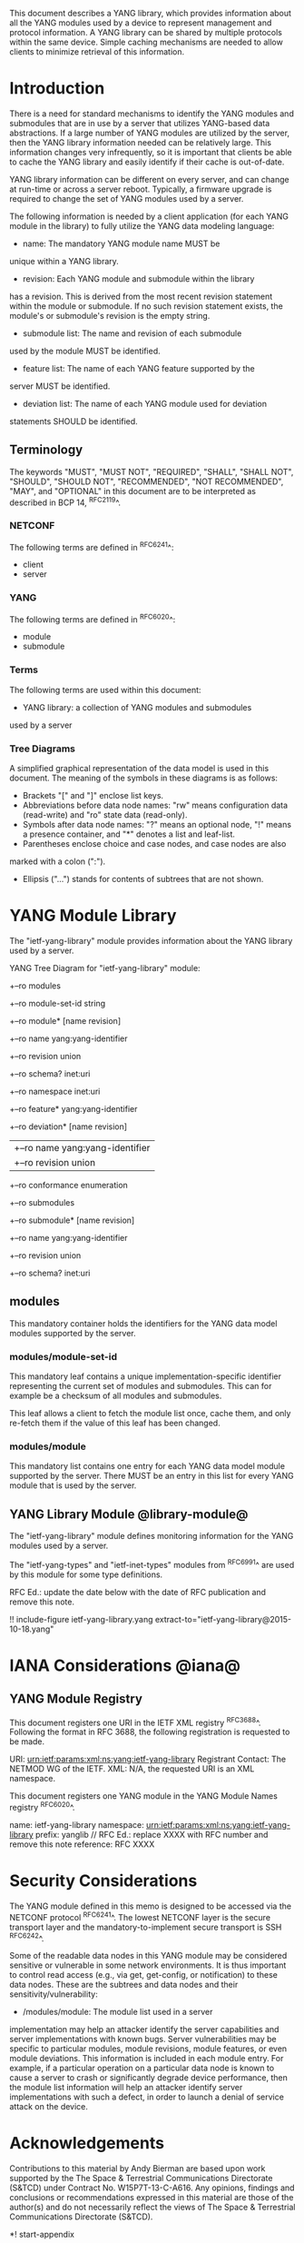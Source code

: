 # -*- org -*-

This document describes a YANG library, which provides information
about all the YANG modules used by a device to represent
management and protocol information.  A YANG library can be
shared by multiple protocols within the same device.
Simple caching mechanisms are needed to allow clients
to minimize retrieval of this information.


* Introduction

There is a need for standard mechanisms to identify the
YANG modules and submodules that are in use by
a server that utilizes YANG-based data abstractions.
If a large number of YANG modules are utilized by the server,
then the YANG library information needed can be relatively
large.  This information changes very infrequently, so
it is important that clients be able to cache the YANG
library and easily identify if their cache is out-of-date.

YANG library information can be different on every server,
and can change at run-time or across a server reboot.
Typically, a firmware upgrade is required to change
the set of YANG modules used by a server.

The following information is needed by a client application
(for each YANG module in the library)
to fully utilize the YANG data modeling language:

- name: The mandatory YANG module name MUST be
unique within a YANG library.

- revision: Each YANG module and submodule within the library
has a revision.  This is derived from the most
recent revision statement within the module or submodule.  If no such
revision statement exists, the module's or submodule's revision is the
empty string.

- submodule list: The name and revision of each submodule
used by the module MUST be identified.

- feature list: The name of each YANG feature supported by the
server MUST be identified.

- deviation list: The name of each YANG module used for deviation
statements SHOULD be identified.

** Terminology

The keywords "MUST", "MUST NOT", "REQUIRED", "SHALL", "SHALL NOT",
"SHOULD", "SHOULD NOT", "RECOMMENDED", "NOT RECOMMENDED", "MAY", and
"OPTIONAL" in this document are to be interpreted as described in BCP
14, ^RFC2119^.

*** NETCONF

The following terms are defined in ^RFC6241^:

- client
- server

*** YANG

The following terms are defined in ^RFC6020^:

- module
- submodule

*** Terms

The following terms are used within this document:

- YANG library: a collection of YANG modules and submodules
used by a server

*** Tree Diagrams

A simplified graphical representation of the data model is used in
this document.  The meaning of the symbols in these
diagrams is as follows:

- Brackets "[" and "]" enclose list keys.
- Abbreviations before data node names: "rw" means configuration
 data (read-write) and "ro" state data (read-only).
- Symbols after data node names: "?" means an optional node, "!" means
 a presence container, and "*" denotes a list and leaf-list.
- Parentheses enclose choice and case nodes, and case nodes are also
marked with a colon (":").
- Ellipsis ("...") stands for contents of subtrees that are not shown.

* YANG Module Library

The "ietf-yang-library" module provides information about
the YANG library used by a server.

YANG Tree Diagram for "ietf-yang-library" module:

  +--ro modules
      +--ro module-set-id    string
      +--ro module* [name revision]
         +--ro name           yang:yang-identifier
         +--ro revision       union
         +--ro schema?        inet:uri
         +--ro namespace      inet:uri
         +--ro feature*       yang:yang-identifier
         +--ro deviation* [name revision]
         |  +--ro name        yang:yang-identifier
         |  +--ro revision    union
         +--ro conformance    enumeration
         +--ro submodules
            +--ro submodule* [name revision]
               +--ro name        yang:yang-identifier
               +--ro revision    union
               +--ro schema?     inet:uri

** modules

This mandatory container holds the identifiers
for the YANG data model modules supported by the server.

*** modules/module-set-id

This mandatory leaf contains a unique implementation-specific
identifier representing the current set of modules and submodules.
This can for example be a checksum of all modules and submodules.

This leaf allows a client to fetch the module list once, cache
them, and only re-fetch them if the value of this leaf has been
changed.

*** modules/module

This mandatory list contains one entry
for each YANG data model module supported by the server.
There MUST be an entry in this list for every
YANG module that is used by the server.

** YANG Library Module @library-module@

The "ietf-yang-library" module defines monitoring
information for the YANG modules used by a server.

The "ietf-yang-types" and "ietf-inet-types" modules from ^RFC6991^
are used by this module for some type definitions.

RFC Ed.: update the date below with the date of RFC publication and
remove this note.

!! include-figure ietf-yang-library.yang extract-to="ietf-yang-library@2015-10-18.yang"

* IANA Considerations @iana@

** YANG Module Registry

This document registers one URI in the IETF XML registry
^RFC3688^. Following the format in RFC 3688, the following
registration is requested to be made.

     URI: urn:ietf:params:xml:ns:yang:ietf-yang-library
     Registrant Contact: The NETMOD WG of the IETF.
     XML: N/A, the requested URI is an XML namespace.

This document registers one YANG module in the YANG Module Names
registry ^RFC6020^.

  name:         ietf-yang-library
  namespace:    urn:ietf:params:xml:ns:yang:ietf-yang-library
  prefix:       yanglib
  // RFC Ed.: replace XXXX with RFC number and remove this note
  reference:    RFC XXXX

* Security Considerations

The YANG module defined in this memo is designed to be accessed
via the NETCONF protocol ^RFC6241^.  The lowest NETCONF layer is
the secure transport layer and the mandatory-to-implement secure
transport is SSH ^RFC6242^.

Some of the readable data nodes in this YANG module may be
considered sensitive or vulnerable in some network environments.
It is thus important to control read access (e.g., via get,
get-config, or notification) to these data nodes.  These are the
subtrees and data nodes and their sensitivity/vulnerability:

- /modules/module: The module list used in a server
implementation may help an attacker identify the server capabilities
and server implementations with known bugs. Server vulnerabilities may be
specific to particular modules, module revisions, module features,
or even module deviations.  This information is included in each module entry.
For example, if a particular operation on a particular data node is
known to cause a server to crash or significantly degrade device performance,
then the module list information will help an
attacker identify server implementations with such a defect, in order
to launch a denial of service attack on the device.

* Acknowledgements

Contributions to this material by Andy Bierman are based upon work
supported by the The Space & Terrestrial Communications Directorate
(S&TCD) under Contract No. W15P7T-13-C-A616. Any opinions, findings
and conclusions or recommendations expressed in this material are
those of the author(s) and do not necessarily reflect the views of
The Space & Terrestrial Communications Directorate (S&TCD).


*! start-appendix

* Change Log

    -- RFC Ed.: remove this section before publication.

** 01 to 02

- clarify 'implement' conformance for YANG 1.1 modules

** 00 to 01

- change conformance leaf to enumeration
- filled in security considerations section

** draft-ietf-netconf-restconf-03 to 00

- moved ietf-yang-library from RESTCONF draft to new draft

* Open Issues

    -- RFC Ed.: remove this section before publication.

The YANG Library issue tracker can be found here:

   https://github.com/netconf-wg/yang-library/issues


{{document:
    name ;
    ipr trust200902;
    category std;
    references yang-library-back.xml;
    title "YANG Module Library";
    abbreviation "YANG Library";
    contributor "author:Andy Bierman:YumaWorks:andy@yumaworks.com";
    contributor "author:Martin Bjorklund:Tail-f Systems:mbj@tail-f.com";
    contributor "author:Kent Watsen:Juniper Networks:kwatsen@juniper.net";
}}
